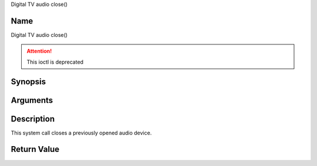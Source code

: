 .. -*- coding: utf-8; mode: rst -*-

.. _audio_fclose:

Digital TV audio close()

Name
----

Digital TV audio close()

.. attention:: This ioctl is deprecated

Synopsis
--------

.. c:function:: int close(int fd)
    :name: dvb-audio-close


Arguments
---------

.. flat-table::
    :header-rows:  0
    :stub-columns: 0


    -  .. row 1

       -  int fd

       -  File descriptor returned by a previous call to open().


Description
-----------

This system call closes a previously opened audio device.


Return Value
------------

.. flat-table::
    :header-rows:  0
    :stub-columns: 0


    -  .. row 1

       -  ``EBADF``

       -  fd is not a valid open file descriptor.
